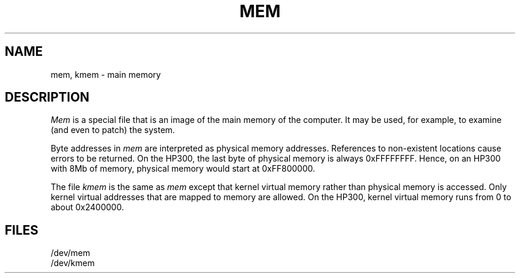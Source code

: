 .\" Copyright (c) 1990 Regents of the University of California.
.\" All rights reserved.  The Berkeley software License Agreement
.\" specifies the terms and conditions for redistribution.
.\"
.\"	@(#)mem.4	5.1 (Berkeley) 06/29/90
.\"
.TH MEM 4 ""
.UC 7
.SH NAME
mem, kmem \- main memory
.SH DESCRIPTION
.lg
.I Mem
is a special file that is an image of the main memory
of the computer.
It may be used, for example, to examine
(and even to patch) the system.
.PP
Byte addresses in
.I mem
are interpreted as physical memory addresses.
References to non-existent locations cause errors to be returned.
On the HP300, the last byte of physical memory is always
0xFFFFFFFF.
Hence, on an HP300 with 8Mb of memory, physical memory would
start at 0xFF800000.
.PP
The file
.I kmem
is the same as 
.I mem
except that kernel virtual memory
rather than physical memory is accessed.
Only kernel virtual addresses that are mapped to memory are allowed.
On the HP300, kernel virtual memory runs from 0 to about 0x2400000.
.SH FILES
/dev/mem
.br
/dev/kmem
